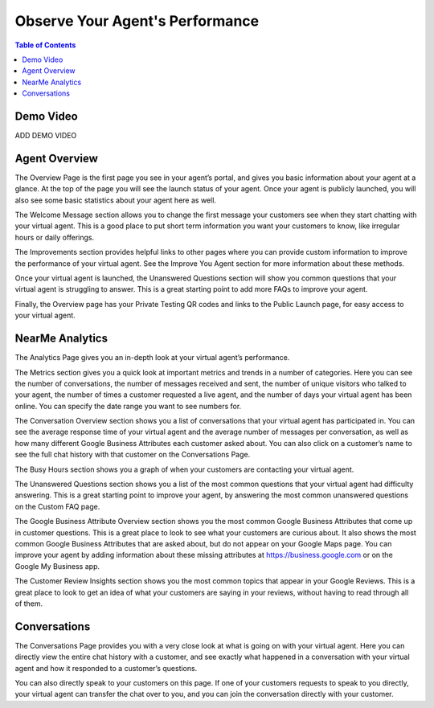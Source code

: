 .. _observe:

==================================
Observe Your Agent's Performance
==================================

.. contents:: Table of Contents
    :local:
    :depth: 3

Demo Video
===========

ADD DEMO VIDEO

Agent Overview
===============

.. image:: images/overview.png

The Overview Page is the first page you see in your agent’s portal, and gives you basic information about your agent at a glance. At the top of the page you will see the launch status of your agent. Once your agent is publicly launched, you will also see some basic statistics about your agent here as well.

The Welcome Message section allows you to change the first message your customers see when they start chatting with your virtual agent. This is a good place to put short term information you want your customers to know, like irregular hours or daily offerings.

The Improvements section provides helpful links to other pages where you can provide custom information to improve the performance of your virtual agent. See the Improve You Agent section for more information about these methods.

Once your virtual agent is launched, the Unanswered Questions section will show you common questions that your virtual agent is struggling to answer. This is a great starting point to add more FAQs to improve your agent.

Finally, the Overview page has your Private Testing QR codes and links to the Public Launch page, for easy access to your virtual agent.

NearMe Analytics
=================

.. image:: images/analytics.png

The Analytics Page gives you an in-depth look at your virtual agent’s performance.

The Metrics section gives you a quick look at important metrics and trends in a number of categories. Here you can see the number of conversations, the number of messages received and sent, the number of unique visitors who talked to your agent, the number of times a customer requested a live agent, and the number of days your virtual agent has been online. You can specify the date range you want to see numbers for.

The Conversation Overview section shows you a list of conversations that your virtual agent has participated in. You can see the average response time of your virtual agent and the average number of messages per conversation, as well as how many different Google Business Attributes each customer asked about. You can also click on a customer’s name to see the full chat history with that customer on the Conversations Page.

The Busy Hours section shows you a graph of when your customers are contacting your virtual agent.

The Unanswered Questions section shows you a list of the most common questions that your virtual agent had difficulty answering. This is a great starting point to improve your agent, by answering the most common unanswered questions on the Custom FAQ page.

The Google Business Attribute Overview section shows you the most common Google Business Attributes that come up in customer questions. This is a great place to look to see what your customers are curious about. It also shows the most common Google Business Attributes that are asked about, but do not appear on your Google Maps page. You can improve your agent by adding information about these missing attributes at https://business.google.com or on the Google My Business app.

The Customer Review Insights section shows you the most common topics that appear in your Google Reviews. This is a great place to look to get an idea of what your customers are saying in your reviews, without having to read through all of them.

Conversations
==============

.. image:: images/conversations.png

The Conversations Page provides you with a very close look at what is going on with your virtual agent. Here you can directly view the entire chat history with a customer, and see exactly what happened in a conversation with your virtual agent and how it responded to a customer’s questions.

You can also directly speak to your customers on this page. If one of your customers requests to speak to you directly, your virtual agent can transfer the chat over to you, and you can join the conversation directly with your customer.
